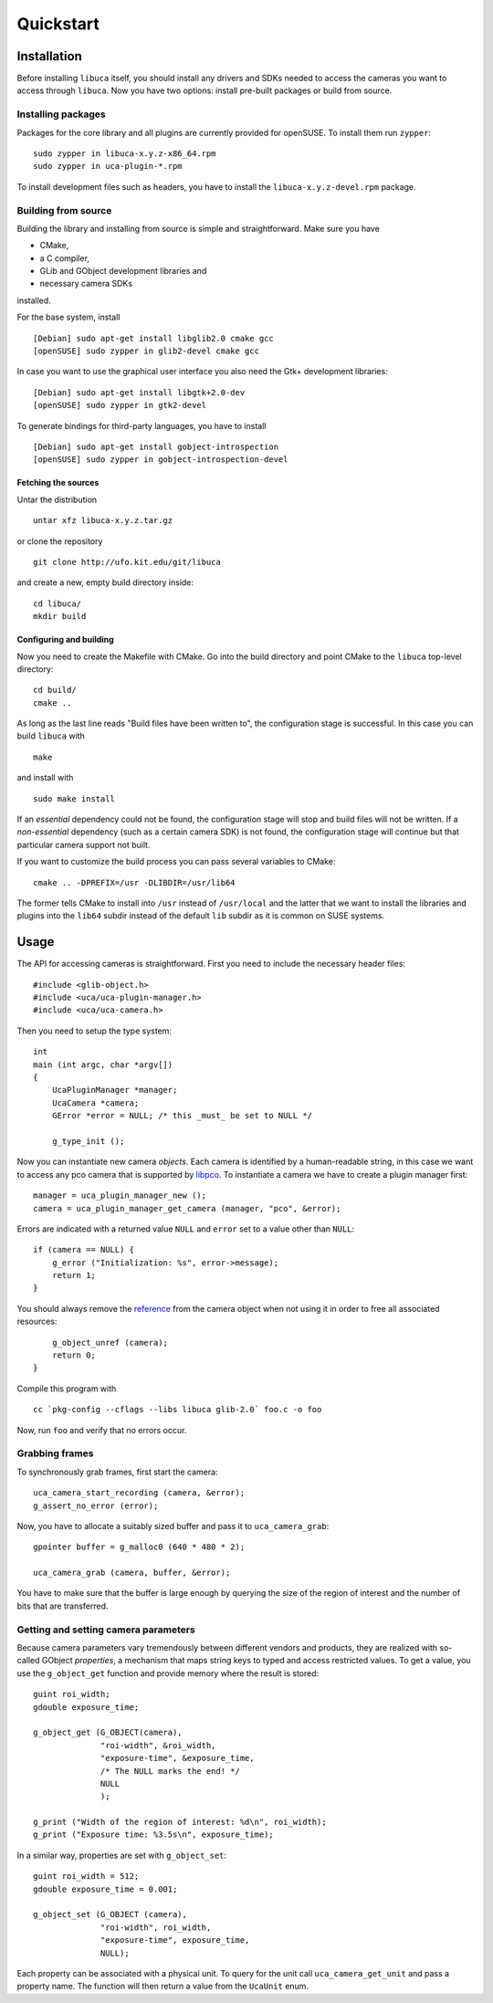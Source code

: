 Quickstart
==========

Installation
------------

Before installing ``libuca`` itself, you should install any drivers and
SDKs needed to access the cameras you want to access through ``libuca``.
Now you have two options: install pre-built packages or build from
source.


Installing packages
~~~~~~~~~~~~~~~~~~~

Packages for the core library and all plugins are currently provided for
openSUSE. To install them run ``zypper``:

::

    sudo zypper in libuca-x.y.z-x86_64.rpm
    sudo zypper in uca-plugin-*.rpm

To install development files such as headers, you have to install the
``libuca-x.y.z-devel.rpm`` package.


Building from source
~~~~~~~~~~~~~~~~~~~~

Building the library and installing from source is simple and
straightforward. Make sure you have

-  CMake,
-  a C compiler,
-  GLib and GObject development libraries and
-  necessary camera SDKs

installed.

For the base system, install ::

    [Debian] sudo apt-get install libglib2.0 cmake gcc
    [openSUSE] sudo zypper in glib2-devel cmake gcc

In case you want to use the graphical user interface you also need the
Gtk+ development libraries::

    [Debian] sudo apt-get install libgtk+2.0-dev
    [openSUSE] sudo zypper in gtk2-devel

To generate bindings for third-party languages, you have to install ::

    [Debian] sudo apt-get install gobject-introspection
    [openSUSE] sudo zypper in gobject-introspection-devel


Fetching the sources
^^^^^^^^^^^^^^^^^^^^

Untar the distribution ::

    untar xfz libuca-x.y.z.tar.gz

or clone the repository ::

    git clone http://ufo.kit.edu/git/libuca

and create a new, empty build directory inside::

    cd libuca/
    mkdir build


Configuring and building
^^^^^^^^^^^^^^^^^^^^^^^^

Now you need to create the Makefile with CMake. Go into the build
directory and point CMake to the ``libuca`` top-level directory::

    cd build/
    cmake ..

As long as the last line reads "Build files have been written to", the
configuration stage is successful. In this case you can build ``libuca``
with ::

    make

and install with ::

    sudo make install

If an *essential* dependency could not be found, the configuration stage
will stop and build files will not be written. If a *non-essential*
dependency (such as a certain camera SDK) is not found, the
configuration stage will continue but that particular camera support not
built.

If you want to customize the build process you can pass several
variables to CMake::

    cmake .. -DPREFIX=/usr -DLIBDIR=/usr/lib64

The former tells CMake to install into ``/usr`` instead of
``/usr/local`` and the latter that we want to install the libraries and
plugins into the ``lib64`` subdir instead of the default ``lib`` subdir
as it is common on SUSE systems.


Usage
-----

.. highlight:: c

The API for accessing cameras is straightforward. First you need to
include the necessary header files::

    #include <glib-object.h>
    #include <uca/uca-plugin-manager.h>
    #include <uca/uca-camera.h>

Then you need to setup the type system::

    int
    main (int argc, char *argv[])
    {
        UcaPluginManager *manager;
        UcaCamera *camera;
        GError *error = NULL; /* this _must_ be set to NULL */

        g_type_init ();

Now you can instantiate new camera *objects*. Each camera is identified
by a human-readable string, in this case we want to access any pco
camera that is supported by
`libpco <http://ufo.kit.edu/repos/libpco.git/>`__. To instantiate a
camera we have to create a plugin manager first::

        manager = uca_plugin_manager_new ();
        camera = uca_plugin_manager_get_camera (manager, "pco", &error);

Errors are indicated with a returned value ``NULL`` and ``error`` set to
a value other than ``NULL``::

        if (camera == NULL) {
            g_error ("Initialization: %s", error->message);
            return 1;
        }

You should always remove the
`reference <http://developer.gnome.org/gobject/stable/gobject-memory.html#gobject-memory-refcount>`__
from the camera object when not using it in order to free all associated
resources::

        g_object_unref (camera);
        return 0;
    }

Compile this program with ::

    cc `pkg-config --cflags --libs libuca glib-2.0` foo.c -o foo

Now, run ``foo`` and verify that no errors occur.


Grabbing frames
~~~~~~~~~~~~~~~

To synchronously grab frames, first start the camera::

        uca_camera_start_recording (camera, &error);
        g_assert_no_error (error);

Now, you have to allocate a suitably sized buffer and pass it to
``uca_camera_grab``::

        gpointer buffer = g_malloc0 (640 * 480 * 2);

        uca_camera_grab (camera, buffer, &error);

You have to make sure that the buffer is large enough by querying the
size of the region of interest and the number of bits that are
transferred.


Getting and setting camera parameters
~~~~~~~~~~~~~~~~~~~~~~~~~~~~~~~~~~~~~

Because camera parameters vary tremendously between different vendors
and products, they are realized with so-called GObject *properties*, a
mechanism that maps string keys to typed and access restricted values.
To get a value, you use the ``g_object_get`` function and provide memory
where the result is stored::

        guint roi_width;
        gdouble exposure_time;

        g_object_get (G_OBJECT(camera),
                      "roi-width", &roi_width,
                      "exposure-time", &exposure_time,
                      /* The NULL marks the end! */
                      NULL
                      );

        g_print ("Width of the region of interest: %d\n", roi_width);
        g_print ("Exposure time: %3.5s\n", exposure_time);

In a similar way, properties are set with ``g_object_set``::

        guint roi_width = 512;
        gdouble exposure_time = 0.001;

        g_object_set (G_OBJECT (camera),
                      "roi-width", roi_width,
                      "exposure-time", exposure_time,
                      NULL);

Each property can be associated with a physical unit. To query for the
unit call ``uca_camera_get_unit`` and pass a property name. The function
will then return a value from the ``UcaUnit`` enum.
